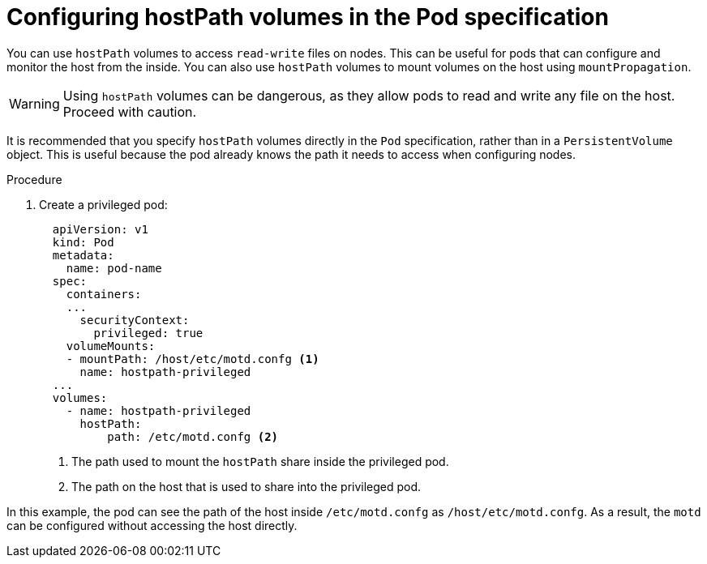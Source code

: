 // Module included in the following assemblies:
//
// * storage/persistent_storage/persistent-storage-hostpath.adoc

[id="hostpath-configuration-in-pod-specification_{context}"]
= Configuring hostPath volumes in the Pod specification

You can use `hostPath` volumes to access `read-write` files on nodes. This can be useful for pods that can configure and monitor the host from the inside. You can also use `hostPath` volumes to mount volumes on the host using `mountPropagation`.

[WARNING]
====
Using `hostPath` volumes can be dangerous, as they allow pods to read and write any file on the host. Proceed with caution.
====

It is recommended that you specify `hostPath` volumes directly in the `Pod` specification, rather than in a `PersistentVolume` object. This is useful because the pod already knows the path it needs to access when configuring nodes.

.Procedure
. Create a privileged pod:
+
[source,yaml]
----
  apiVersion: v1
  kind: Pod
  metadata:
    name: pod-name
  spec:
    containers:
    ...
      securityContext:
        privileged: true
    volumeMounts:
    - mountPath: /host/etc/motd.confg <1>
      name: hostpath-privileged
  ...
  volumes:
    - name: hostpath-privileged
      hostPath:
          path: /etc/motd.confg <2>
----
<1> The path used to mount the `hostPath` share inside the privileged pod.
<2> The path on the host that is used to share into the privileged pod.

In this example, the pod can see the path of the host inside `/etc/motd.confg` as `/host/etc/motd.confg`. As a result, the `motd` can be configured without accessing the host directly.
